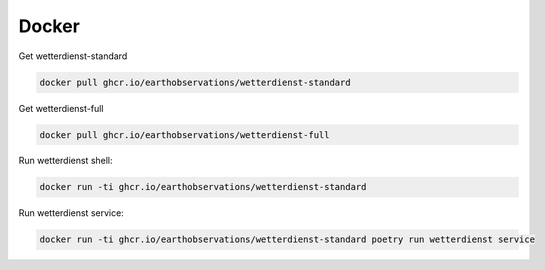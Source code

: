 Docker
******

Get wetterdienst-standard

.. code-block:: bash

    docker pull ghcr.io/earthobservations/wetterdienst-standard

Get wetterdienst-full

.. code-block:: bash

    docker pull ghcr.io/earthobservations/wetterdienst-full

Run wetterdienst shell:

.. code-block:: bash

    docker run -ti ghcr.io/earthobservations/wetterdienst-standard

Run wetterdienst service:

.. code-block:: bash

    docker run -ti ghcr.io/earthobservations/wetterdienst-standard poetry run wetterdienst service

